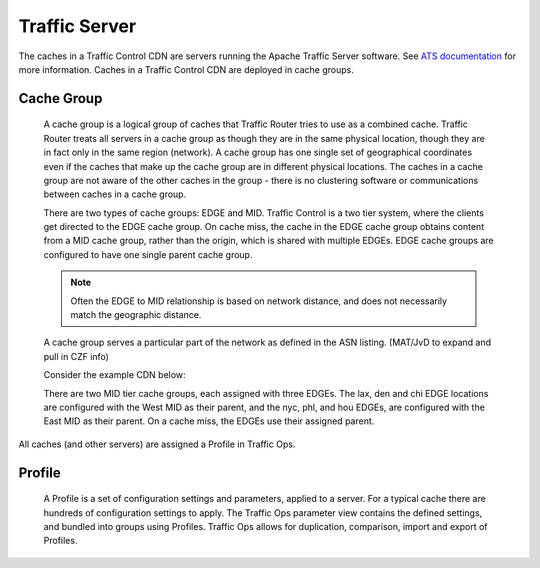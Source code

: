 .. 
.. Copyright 2015 Comcast Cable Communications Management, LLC
.. 
.. Licensed under the Apache License, Version 2.0 (the "License");
.. you may not use this file except in compliance with the License.
.. You may obtain a copy of the License at
.. 
..     http://www.apache.org/licenses/LICENSE-2.0
.. 
.. Unless required by applicable law or agreed to in writing, software
.. distributed under the License is distributed on an "AS IS" BASIS,
.. WITHOUT WARRANTIES OR CONDITIONS OF ANY KIND, either express or implied.
.. See the License for the specific language governing permissions and
.. limitations under the License.
.. 

Traffic Server
==============
The caches in a Traffic Control CDN are servers running the Apache Traffic Server software. See `ATS documentation <http://trafficserver.readthedocs.org/en/latest/>`_ for more information. Caches in a Traffic Control CDN are deployed in cache groups.

.. |arrow| image:: fwda.png

.. index::
   Cache Group - Overview


|arrow| Cache Group
-------------------
  A cache group is a logical group of caches that Traffic Router tries to use as a combined cache. Traffic Router treats all servers in a cache group as though they are in the same physical location, though they are in fact only in the same region (network). A cache group has one single set of geographical coordinates even if the caches that make up the cache group are in different physical locations. The caches in a cache group are not aware of the other caches in the group - there is no clustering software or communications between caches in a cache group. 

  There are two types of cache groups: EDGE and MID. Traffic Control is a two tier system, where the clients get directed to the EDGE cache group. On cache miss, the cache in the EDGE cache group obtains content from a MID cache group, rather than the origin, which is shared with multiple EDGEs. EDGE cache groups are configured to have one single parent cache group. 

  ..  Note:: Often the EDGE to MID relationship is based on network distance, and does not necessarily match the geographic distance. 

  A cache group serves a particular part of the network as defined in the ASN listing. (MAT/JvD to expand and pull in CZF info)

  Consider the example CDN below:

  .. image:: cache_groups_1.png
	:align: center

  There are two MID tier cache groups, each assigned with three EDGEs. The lax, den and chi EDGE locations are configured with the West MID as their parent, and the nyc, phl, and hou EDGEs, are configured with the East MID as their parent. On a cache miss, the EDGEs use their assigned parent. 

All caches (and other servers) are assigned a Profile in Traffic Ops. 


.. index::
   Profile - Overview 

|arrow| Profile
---------------
  A Profile is a set of configuration settings and parameters, applied to a server. For a typical cache there are hundreds of configuration settings to apply. The Traffic Ops parameter view contains the defined settings, and bundled into groups using Profiles. Traffic Ops allows for duplication, comparison, import and export of Profiles. 

